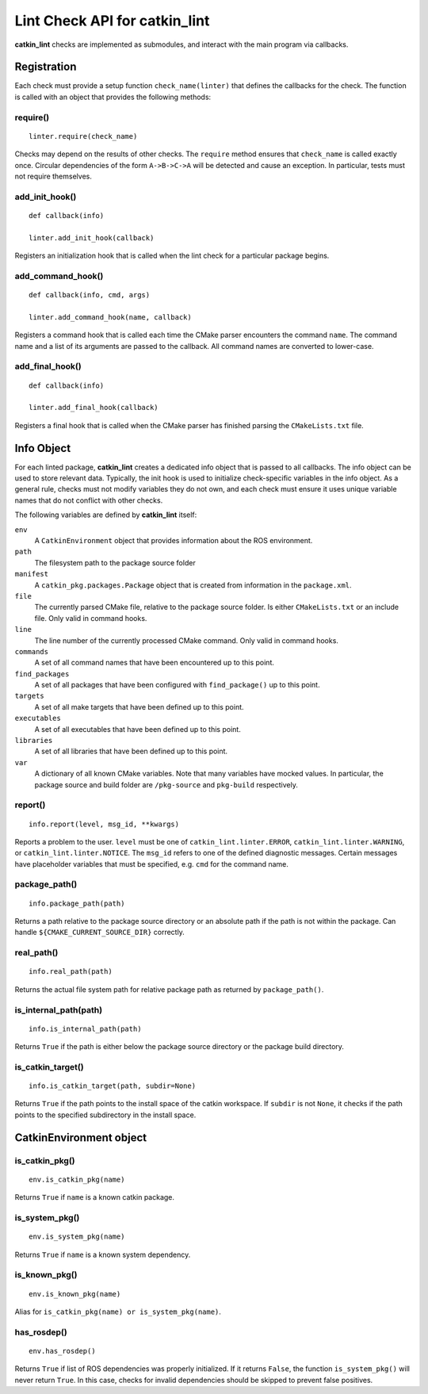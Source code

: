 Lint Check API for catkin_lint
##############################

**catkin_lint** checks are implemented as
submodules, and interact with the main program
via callbacks.

Registration
============

Each check must provide a setup function
``check_name(linter)`` that defines the
callbacks for the check.
The function is called with an object
that provides the following methods:

require()
---------

::

    linter.require(check_name)

Checks may depend on the results of other checks.
The ``require`` method ensures that ``check_name``
is called exactly once. Circular dependencies of the
form ``A->B->C->A`` will be detected and cause an
exception. In particular, tests must not require themselves.


add_init_hook()
---------------

::

    def callback(info)

    linter.add_init_hook(callback)

Registers an initialization hook that is called when
the lint check for a particular package begins.


add_command_hook()
------------------

::

    def callback(info, cmd, args)

    linter.add_command_hook(name, callback)

Registers a command hook that is called each time the
CMake parser encounters the command ``name``. The command
name and a list of its arguments are passed to the callback.
All command names are converted to lower-case.


add_final_hook()
----------------

::

    def callback(info)

    linter.add_final_hook(callback)

Registers a final hook that is called when the CMake parser
has finished parsing the ``CMakeLists.txt`` file.


Info Object
===========

For each linted package, **catkin_lint** creates a
dedicated info object that is passed to all callbacks.
The info object can be used to store relevant data.
Typically, the init hook is used to initialize check-specific
variables in the info object. As a general rule, checks must not
modify variables they do not own, and each check must ensure it
uses unique variable names that do not conflict with other checks.

The following variables are defined by **catkin_lint** itself:

``env``
    A ``CatkinEnvironment`` object that provides information about
    the ROS environment.
``path``
    The filesystem path to the package source folder
``manifest``
    A ``catkin_pkg.packages.Package`` object that is created from
    information in the ``package.xml``.
``file``
    The currently parsed CMake file, relative to the package source
    folder. Is either ``CMakeLists.txt`` or an include file. Only
    valid in command hooks.
``line``
    The line number of the currently processed CMake command. Only
    valid in command hooks.
``commands``
    A set of all command names that have been encountered up to this point.
``find_packages``
    A set of all packages that have been configured with ``find_package()``
    up to this point.
``targets``
    A set of all make targets that have been defined up to this point.
``executables``
    A set of all executables that have been defined up to this point.
``libraries``
    A set of all libraries that have been defined up to this point.
``var``
    A dictionary of all known CMake variables. Note that many variables
    have mocked values. In particular, the package source and build folder
    are ``/pkg-source`` and ``pkg-build`` respectively.


report()
--------

::

    info.report(level, msg_id, **kwargs)

Reports a problem to the user. ``level`` must be one of
``catkin_lint.linter.ERROR``, ``catkin_lint.linter.WARNING``, or
``catkin_lint.linter.NOTICE``. The ``msg_id`` refers to one
of the defined diagnostic messages. Certain messages have placeholder
variables that must be specified, e.g. ``cmd`` for the command name.


package_path()
--------------

::

    info.package_path(path)

Returns a path relative to the package source directory or
an absolute path if the path is not within the package. Can handle
``${CMAKE_CURRENT_SOURCE_DIR}`` correctly.


real_path()
-----------

::

    info.real_path(path)

Returns the actual file system path for relative package path as
returned by ``package_path()``.


is_internal_path(path)
----------------------

::

    info.is_internal_path(path)

Returns ``True`` if the path is either below the package source
directory or the package build directory.


is_catkin_target()
------------------

::

    info.is_catkin_target(path, subdir=None)

Returns ``True`` if the path points to the install space of
the catkin workspace. If ``subdir`` is not ``None``, it checks
if the path points to the specified subdirectory in the install
space.


CatkinEnvironment object
========================

is_catkin_pkg()
---------------

::

    env.is_catkin_pkg(name)

Returns ``True`` if ``name`` is a known catkin package.


is_system_pkg()
---------------

::

    env.is_system_pkg(name)

Returns ``True`` if ``name`` is a known system dependency.


is_known_pkg()
---------------

::

    env.is_known_pkg(name)

Alias for ``is_catkin_pkg(name) or is_system_pkg(name)``.

has_rosdep()
---------------

::

    env.has_rosdep()

Returns ``True`` if list of ROS dependencies was properly
initialized. If it returns ``False``, the function ``is_system_pkg()``
will never return ``True``. In this case, checks for invalid dependencies 
should be skipped to prevent false positives.


